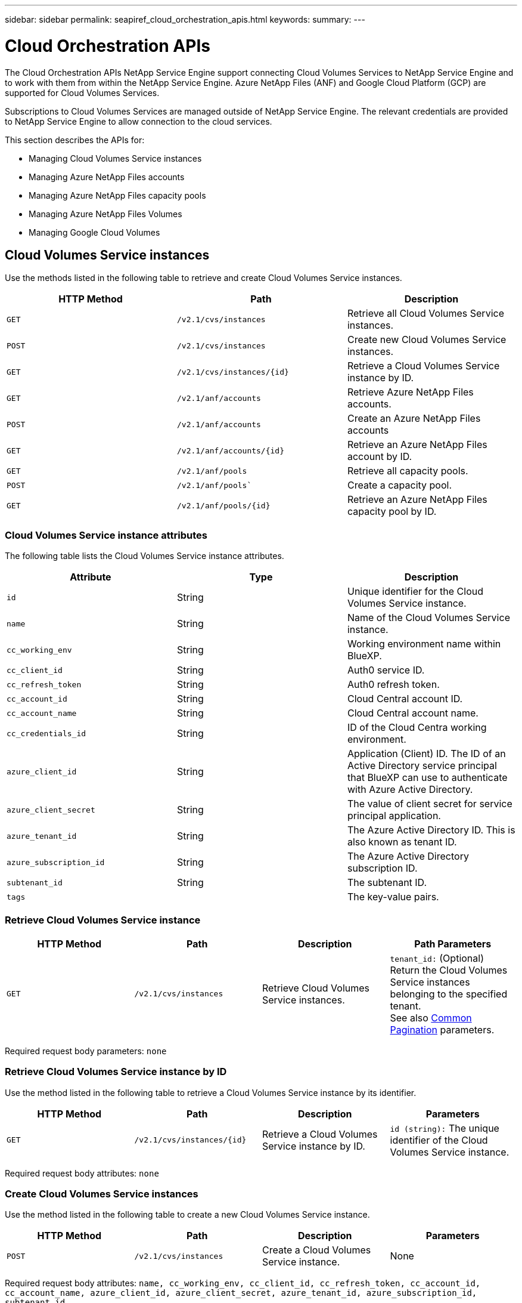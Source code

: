 ---
sidebar: sidebar
permalink: seapiref_cloud_orchestration_apis.html
keywords:
summary:
---

= Cloud Orchestration APIs
:hardbreaks:
:nofooter:
:icons: font
:linkattrs:
:imagesdir: ./media/

[.lead]
The Cloud Orchestration APIs NetApp Service Engine support connecting Cloud Volumes Services to NetApp Service Engine and to work with them from within the NetApp Service Engine. Azure NetApp Files (ANF) and Google Cloud Platform (GCP) are supported for Cloud Volumes Services.

Subscriptions to Cloud Volumes Services are managed outside of NetApp Service Engine. The relevant credentials are provided to NetApp Service Engine to allow connection to the cloud services.

This section describes the APIs for:

* Managing Cloud Volumes Service instances
* Managing Azure NetApp Files accounts
* Managing Azure NetApp Files capacity pools
* Managing Azure NetApp Files Volumes
* Managing Google Cloud Volumes

== Cloud Volumes Service instances

Use the methods listed in the following table to retrieve and create Cloud Volumes Service instances.

|===
|HTTP Method |Path |Description

|`GET`
|`/v2.1/cvs/instances`
|Retrieve all Cloud Volumes Service instances.
|`POST`
|`/v2.1/cvs/instances`
|Create new Cloud Volumes Service instances.
|`GET`
|`/v2.1/cvs/instances/{id}`
|Retrieve a Cloud Volumes Service instance by ID.
|`GET`
|`/v2.1/anf/accounts`
|Retrieve Azure NetApp Files accounts.
|`POST`
|`/v2.1/anf/accounts`
|Create an Azure NetApp Files accounts
|`GET`
|`/v2.1/anf/accounts/{id}`
|Retrieve an Azure NetApp Files account by ID.
|`GET`
|`/v2.1/anf/pools`
|Retrieve all capacity pools.
|`POST`
|`/v2.1/anf/pools``
|Create a capacity pool.
|`GET`
|`/v2.1/anf/pools/{id}`
|Retrieve an Azure NetApp Files capacity pool by ID.
|===

=== Cloud Volumes Service instance attributes

The following table lists the Cloud Volumes Service instance attributes.

|===
|Attribute |Type |Description

|`id`
|String
|Unique identifier for the Cloud Volumes Service instance.
|`name`
|String
|Name of the Cloud Volumes Service instance.
|`cc_working_env`
|String
|Working environment name within BlueXP.
|`cc_client_id`
|String
|Auth0 service ID.
|`cc_refresh_token`
|String
|Auth0 refresh token.
|`cc_account_id`
|String
|Cloud Central account ID.
|`cc_account_name`
|String
|Cloud Central account name.
|`cc_credentials_id`
|String
|ID of the Cloud Centra working environment.
|`azure_client_id`
|String
|Application (Client) ID. The ID of an Active Directory service principal that BlueXP can use to authenticate with Azure Active Directory.
|`azure_client_secret`
|String
|The value of client secret for service principal application.
|`azure_tenant_id`
|String
|The Azure Active Directory ID. This is also known as tenant ID.
|`azure_subscription_id`
|String
|The Azure Active Directory subscription ID.
|`subtenant_id`
|String
|The subtenant ID.
|`tags`
|
|The key-value pairs.
|===

=== Retrieve Cloud Volumes Service instance

|===
|HTTP Method |Path |Description |Path Parameters

|`GET`
|`/v2.1/cvs/instances`
|Retrieve Cloud Volumes Service instances.
|`tenant_id:` (Optional) Return the Cloud Volumes Service instances belonging to the specified tenant.
See also link:seapiref_netapp_service_engine_rest_apis.html#pagination>[Common Pagination] parameters.
|===

Required request body parameters: `none`

=== Retrieve Cloud Volumes Service instance by ID

Use the method listed in the following table to retrieve a Cloud Volumes Service instance by its identifier.

|===
|HTTP Method |Path |Description |Parameters

|`GET`
|`/v2.1/cvs/instances/{id}`
|Retrieve a Cloud Volumes Service instance by ID.
|`id (string):` The unique identifier of the Cloud Volumes Service instance.
|===

Required request body attributes: `none`

=== Create Cloud Volumes Service instances

Use the method listed in the following table to create a new Cloud Volumes Service instance.

|===
|HTTP Method |Path |Description |Parameters

|`POST`
|`/v2.1/cvs/instances`
|Create a Cloud Volumes Service instance.
|None
|===

Required request body attributes: `name, cc_working_env, cc_client_id, cc_refresh_token, cc_account_id, cc_account_name, azure_client_id, azure_client_secret, azure_tenant_id, azure_subscription_id, subtenant_id`

*Request body example:*
....
{
  "name": "instance1",
  "cc_working_env": "my-working-env",
  "cc_client_id": "Mu0V1ywgYteI6w1MbD15fKfVIUrNXGWC",
  "cc_refresh_token": "y1tMw3lNzE8JL9jtiE29oSRxOAzYu0cdnwS_2XhjQBr9G",
  "cc_account_id": "account-335jdf32",
  "cc_account_name": "my-account-name",
  "cc_credentials_id": "d336c449-aeb8-4bb3-af28-5b886c40dd00",
  "azure_client_id": "53ba6f2b-6d52-4f5c-8ae0-7adc20808854",
  "azure_client_secret": "NMubGVcDqkwwGnCs6fa01tqlkTisfUd4pBBYgcxxx=",
  "azure_tenant_id": "53ba6f2b-6d52-4f5c-8ae0-7adc20808854",
  "azure_subscription_id": "1933a261-d141-4c68-9d6c-13b607790910",
  "subtenant_id": "5d2fb0fb4f47df00015274e3",
  "tags": {
    "key1": "Value 1",
    "key2": "Value 2",
    "key3": "Value 3",
    "keyN": "Value N"
  }
}
....

=== Manage tags for Cloud Volumes Service instances

Use the method listed in the following table to specify tags for the named Cloud Volumes Service instance.

|===
|HTTP Method |Path |Description |Parameters

|`POST`
|`/v2.1/cvs/instances/{id}/tags`
|Manage tags for a Cloud Volumes Service instance.
|`id (string)``: The unique identifier of the Cloud Volumes Service instance.
|===

Required request body attributes: `key-value pairs`

*Request body example:*
....
{
  "env": "test"
}
....

== Azure NetApp Files accounts

=== Azure NetApp Files accounts attributes

The following table lists the Azure NetApp Files account attributes.

|===
|Attribute |Type |Description

|`id`
|String
|The unique identifier for the Azure NetApp Files account.
|`name`
|String
|The name of the Azure NetApp Files account.
|`resource_group`
|String
|The Azure resource group.
|`location`
|String
|The Azure location (region/zone).
|`cvs_instance_id`
|String
|The Cloud Volumes Service instance identifier.
|`tags`
|–
|The key-value pairs.
|===

=== Retrieve Azure NetApp Files accounts

|===
|HTTP Method |Path |Description |Path Parameters

|`GET`
|`/v2.1/anf/accounts`
|Retrieve Azure NetApp Files accounts.
|`subtenant_id:` (Mandatory) The subtenant ID to which the Azure NetApp Files account belongs.
`tenant_id:` (Optional) Returns the Azure NetApp Files accounts belonging to the specified tenant.
See also link:seapiref_netapp_service_engine_rest_apis.html#pagination>[Common Pagination] parameters.
|===

Required request body parameters: `none`

=== Retrieve Azure NetApp Files account by name

Use the method listed in the following table to retrieve an Azure NetApp Files account by name.

|===
|HTTP Method |Path |Description |Parameters

|`GET`
|`/v2.1/anf/accounts/{name}`
|Retrieve an Azure NetApp Files account by name.
|`name (string):` (Mandatory) The name of the Azure NetApp Files account.
`subtenant_id (string):` (Mandatory) The subtenant ID to which the Azure NetApp Files account belongs.
|===

Required request body attributes: `none`

=== Create Azure NetApp Files accounts

Use the method listed in the following table to create a new Azure NetApp Files account.

|===
|HTTP Method |Path |Description |Parameters

|`POST`
|`/v2.1/anf/accounts`
|Create a new Azure NetApp Files account.
|None
|===

Required request body attributes: `name, resource_group, location, cvs_instance_id`

*Request body example:*

....
{
  "name": "string",
  "resource_group": "string",
  "location": "string",
  "cvs_instance_id": "5d2fb0fb4f47df00015274e3",
  "tags": {
    "key1": "Value 1",
    "key2": "Value 2",
    "key3": "Value 3",
    "keyN": "Value N"
  }
}
....

== Azure NetApp Files capacity pools

=== Capacity pools attributes

The following table lists the capacity pool attributes.

|===
|Attribute |Type |Description

|`id`
|String
|The unique identifier for the capacity pool.
|`name`
|String
|The name of the capacity pool.
|`resource_group`
|String
|The Azure resource group.
|`location`
|String
|The Azure location (region/zone).
|`size`
|Integer
|The size of the capacity pool in TB.
|`service_level`
|String
|The service level name applicable: Ultra, Premium, or Standard.
|`anf_account_name`
|String
|The Azure NetApp Files account instance identifier.
|`subtenant_id`
|String
|The subtenant ID.
|`tags`
|–
|The key-value pairs.
|===

=== Retrieve capacity pools

|===
|HTTP Method |Path |Description |Path Parameters

|`GET`
|`/v2.1/anf/pools`
|Retrieve capacity pools.
|`subtenant_id:` (Mandatory) The subtenant ID to which the ANF account belongs.

`tenant_id:` (Optional) Return the capacity pools belonging to the specified tenant.
See also link:seapiref_netapp_service_engine_rest_apis.html#pagination>[Common Pagination] parameters.
|===

Required request body parameters: `none`

*Request body example:*

....
none
....

=== Retrieve capacity pool by name

Use the method listed in the following table to retrieve a capacity pool by name.

|===
|HTTP Method |Path |Description |Parameters

|`GET`
|`/v2.1/anf/pools/{name}`
|Retrieve a capacity pool by name.
|`name (string):` (Mandatory) The unique name of the capacity pool.

`subtenant_id (string):` (Mandatory) The subtenant ID to which the capacity pool belongs.
|===

Required request body attributes: `none`

=== Create capacity pools

Use the method listed in the following table to create a new capacity pool.

|===
|HTTP Method |Path |Description |Parameters

|`POST`
|`/v2.1/anf/pools`
|Create a capacity pool.
|None
|===

Required request body attributes: `name, resource_group, location, size, service_level, anf_account_name, subtenant_id`

*Request body example:*

....
{
  "name": "string",
  "resource_group": "string",
  "location": "string",
  "size": 10,
  "service_level": "Standard",
  "anf_account_name": "myaccount",
  "subtenant_id": "5d2fb0fb4f47df00015274e3",
  "tags": {
    "key1": "Value 1",
    "key2": "Value 2",
    "key3": "Value 3",
    "keyN": "Value N"
  }
}
....

=== Modify size of the capacity pool

Use the method listed in the following table to modify the size of the capacity pool.

|===
|HTTP Method |Path |Description |Parameters

|`PUT`
|`/v2.1/anf/pools/{name}`
|Modify the size of the capacity pool.
|`name (string):` Mandatory: the unique name of the capacity pool.
|===

Required request body attributes: `name, resource_group, location, anf_account_name, size, service_level, subtenant_id`

*Request body example:*

....
{
  "name": "myaccount",
  "resource_group": "string",
  "location": "string",
  "anf_account_name": "myaccount",
  "size": 4,
  "service_level": "Standard",
  "subtenant_id": "5d2fb0fb4f47df00015274e3",
  "tags": {
    "key1": "Value 1",
    "key2": "Value 2",
    "key3": "Value 3",
    "keyN": "Value N"
  }
}
....

== Azure NetApp Files volumes

=== Azure NetApp Files volume attributes

The following table lists the Azure NetApp Files volume attributes.

|===
|Attribute |Type |Description

|`id`
|String
|The unique identifier for the Azure NetApp Files volume.
|`name`
|String
|The name of the Azure NetApp Files volume.
|`resource_group`
|String
|The Azure resource group.
|`subtenant_id`
|String
|The subtenant ID.
|`anf_account_name`
|String
|The Azure NetApp Files account name.
|`anf_pool_name`
|String
|The Azure NetApp Files Pool name.
|`location`
|String
|The Azure location (region/zone).
|`file_path`
|String
|Creation Token or File Path. A unique file path for accessing volume.
|`quota_size`
|Integer
|Maximum storage quota allowed in GiB.
|`subNetID`
|String
|The Azure Resource URL for a delegated subnet. Must have the delegation Microsoft NetApp/volumes.
|`tags`
|–
|The key-value pairs.
|===

=== Retrieve Azure NetApp Files volumes

Use the method listed in the following table to retrieve Azure NetApp Files volumes. Specifying a `tenant_id` returns only the accounts belonging to that tenant.

|===
|HTTP Method |Path |Description |Path Parameters

|`GET`
|`/v2.1/anf/volumes`
|Retrieve Azure NetApp Files volumes.
|`subtenant_id:` (Mandatory) The subtenant ID to which the ANF volume belongs.

`tenant_id:` (Optional) Return the ANF Volumes belonging to the specified tenant.
See also link:seapiref_netapp_service_engine_rest_apis.html#pagination>[Common Pagination] parameters.
|===

Required request body parameters: `none`.

=== Retrieve Azure NetApp Files volume by name

Use the method listed in the following table to retrieve an Azure NetApp Files volume by name.

|===
|HTTP Method |Path |Description |Parameters

|`GET`
|`/v2.1/anf/volumes/{name}`
|Retrieve an Azure NetApp Files volume by name.
|`name (string):` Mandatory: the unique name of the Azure NetApp Files volume.

`subtenant_id:` (string) Mandatory. The subtenant ID to which the Azure NetApp Files volume belongs.
|===

Required request body attributes: `none`

*Request body example:*
....
none
....

=== Create Azure NetApp Files volumes

Use the method listed in the following table to create a new Azure NetApp Files volume.

|===
|HTTP Method |Path |Description |Parameters

|`POST`
|`/v2.1/anf/volumes`
|Create an Azure NetApp Files volume.
|None
|===

Required request body attributes: `name, resource_group, subtenant_id, anf_account_name, anf_pool_name, virtual_network, location, file_path, quota_size, subNetID`

*Request body example:*

....
{
  "name": "myVolume",
  "resource_group": "string",
  "subtenant_id": "5d2fb0fb4f47df00015274e3",
  "anf_account_name": "myaccount",
  "anf_pool_name": "myaccount",
  "virtual_network": "anf-vnet",
  "location": "string",
  "file_path": "myVolume",
  "quota_size": 100,
  "subNetId": "string",
  "protocol_types": [
    "string"
  ],
  "tags": {
    "key1": "Value 1",
    "key2": "Value 2",
    "key3": "Value 3",
    "keyN": "Value N"
  }
}
....

== Managing Cloud Volumes Service for Google Cloud

The `/v2.1/gcp/volumes` API under the Cloud Orchestration category enables you to manage cloud volumes for your Google Cloud instance. Before running this API, ensure that the Cloud Volumes Service account for Google Cloud Platform (GCP) subscription has been enabled for the subtenant.

|===
|HTTP Verb |Path |Description |Mandatory parameters/Request body

|`GET`
|`/v2.1/gcp/volumes`
|You can use the GET method to retrieve the details of all the Google Cloud Volumes created for your subtenant's Cloud Volumes Service subscription.
|`offset`: The number of items to skip before starting to collect the result set.
`limit`: The numbers of items to return.
`subtenant_id`: The ID of the subtenant subscribed to Google Cloud.
`region`: The region of the subscribed service.
|`GET`
|`/v2.1/gcp/volumes/{id}`
|You can use this method to retrieve the details of a specific Google Cloud Volume created for your subtenant's Cloud Volumes Service subscription.
|`id`: The ID of the GCP volume.
`subtenant_id`: The ID of the subtenant subscribed to Google Cloud.
`region`: The region of the subscribed service.
|`POST`
|`/v2.1/gcp/volumes`
|Create a GCP volume for a subtenant. Add the values in the request body to create a volume with the specified parameters.
|
```
{
  "subtenant_id": "<ID>",
  "name": "<Volume_name>",
  "region": "<region>",
  "zone": "<zone>",
  "creation_token": "<token>",
  "allowed_clients": "<IP address of the clients allowed to access GCP>",
  "network": "<network details as entered for the GCP subscribed service>",
  "protocol_types": [
    "<Protocol for the connection, such as NFSv3>"
  ],
  "quota_gib": <volume quota in bytes>,
  "service_level": "<the type of Performance Service Level, such as standard>",
  "labels": ["<tag_value>"]
}
```

|PUT
|`/v2.1/gcp/volumes/{id}`
|Modify a GCP volume already created for a subtenant. Add the volume ID of the volume that you want to modify and the value for the parameters that you want to modify, in the request body.
|
```
{
  "subtenant_id": "<ID>",
  "name": "<Volume_name>",
  "region": "<region>",
  "zone": "<zone>",
  "allowed_clients": "<IP address of the clients allowed to access GCP>",
  "quota_gib": <volume quota in bytes>,
  "service_level": "<the type of Performance Service Level, such as standard>",
  "protocol_types": ["<Protocol for the connection, such as NFSv3>"],
  "labels": ["<tag_value>"]
}
```
|DELETE
|`/v2.1/gcp/volumes/{id}`
|You can use this method to delete a specific Google Cloud Volume created for your subtenant's Cloud Volumes Service subscription.
|`id`: The ID of the GCP volume.
`subtenant_id`: The ID of the subtenant subscribed to Cloud Volumes Service for Google Cloud.
`region`: The region of the subscribed service.
|===
